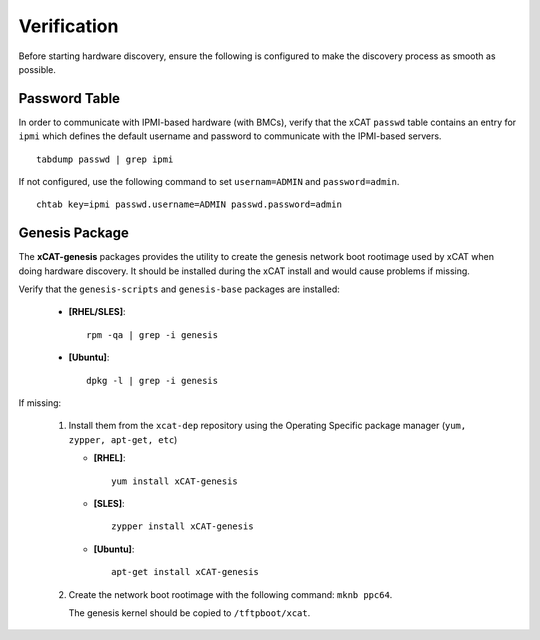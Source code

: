 Verification
============

Before starting hardware discovery, ensure the following is configured to make the discovery process as smooth as possible. 

Password Table
--------------

In order to communicate with IPMI-based hardware (with BMCs), verify that the xCAT ``passwd`` table contains an entry for ``ipmi`` which defines the default username and password to communicate with the IPMI-based servers. ::

    tabdump passwd | grep ipmi

If not configured, use the following command to set ``usernam=ADMIN`` and ``password=admin``.  ::

    chtab key=ipmi passwd.username=ADMIN passwd.password=admin


Genesis Package 
---------------

The **xCAT-genesis** packages provides the utility to create the genesis network boot rootimage used by xCAT when doing hardware discovery.  It should be installed during the xCAT install and would cause problems if missing.  

Verify that the ``genesis-scripts`` and ``genesis-base`` packages are installed:

    * **[RHEL/SLES]**: ::

        rpm -qa | grep -i genesis

    * **[Ubuntu]**: ::

        dpkg -l | grep -i genesis


If missing:

    #. Install them from the ``xcat-dep`` repository using the Operating Specific package manager (``yum, zypper, apt-get, etc``)

       * **[RHEL]**: ::

           yum install xCAT-genesis

       * **[SLES]**: ::

           zypper install xCAT-genesis

       * **[Ubuntu]**: ::

           apt-get install xCAT-genesis

    #. Create the network boot rootimage with the following command: ``mknb ppc64``.  

       The genesis kernel should be copied to ``/tftpboot/xcat``.

